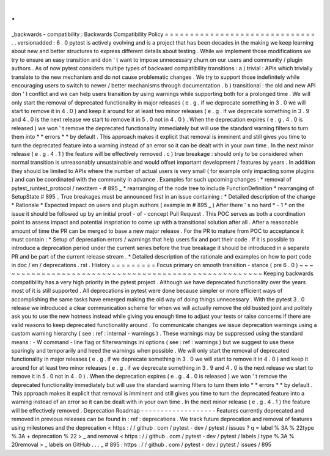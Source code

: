 .
.
_backwards
-
compatibility
:
Backwards
Compatibility
Policy
=
=
=
=
=
=
=
=
=
=
=
=
=
=
=
=
=
=
=
=
=
=
=
=
=
=
=
=
=
=
.
.
versionadded
:
6
.
0
pytest
is
actively
evolving
and
is
a
project
that
has
been
decades
in
the
making
we
keep
learning
about
new
and
better
structures
to
express
different
details
about
testing
.
While
we
implement
those
modifications
we
try
to
ensure
an
easy
transition
and
don
'
t
want
to
impose
unnecessary
churn
on
our
users
and
community
/
plugin
authors
.
As
of
now
pytest
considers
multipe
types
of
backward
compatibility
transitions
:
a
)
trivial
:
APIs
which
trivially
translate
to
the
new
mechanism
and
do
not
cause
problematic
changes
.
We
try
to
support
those
indefinitely
while
encouraging
users
to
switch
to
newer
/
better
mechanisms
through
documentation
.
b
)
transitional
:
the
old
and
new
API
don
'
t
conflict
and
we
can
help
users
transition
by
using
warnings
while
supporting
both
for
a
prolonged
time
.
We
will
only
start
the
removal
of
deprecated
functionality
in
major
releases
(
e
.
g
.
if
we
deprecate
something
in
3
.
0
we
will
start
to
remove
it
in
4
.
0
)
and
keep
it
around
for
at
least
two
minor
releases
(
e
.
g
.
if
we
deprecate
something
in
3
.
9
and
4
.
0
is
the
next
release
we
start
to
remove
it
in
5
.
0
not
in
4
.
0
)
.
When
the
deprecation
expires
(
e
.
g
.
4
.
0
is
released
)
we
won
'
t
remove
the
deprecated
functionality
immediately
but
will
use
the
standard
warning
filters
to
turn
them
into
*
*
errors
*
*
by
default
.
This
approach
makes
it
explicit
that
removal
is
imminent
and
still
gives
you
time
to
turn
the
deprecated
feature
into
a
warning
instead
of
an
error
so
it
can
be
dealt
with
in
your
own
time
.
In
the
next
minor
release
(
e
.
g
.
4
.
1
)
the
feature
will
be
effectively
removed
.
c
)
true
breakage
:
should
only
to
be
considered
when
normal
transition
is
unreasonably
unsustainable
and
would
offset
important
development
/
features
by
years
.
In
addition
they
should
be
limited
to
APIs
where
the
number
of
actual
users
is
very
small
(
for
example
only
impacting
some
plugins
)
and
can
be
coordinated
with
the
community
in
advance
.
Examples
for
such
upcoming
changes
:
*
removal
of
pytest_runtest_protocol
/
nextitem
-
#
895
_
*
rearranging
of
the
node
tree
to
include
FunctionDefinition
*
rearranging
of
SetupState
#
895
_
True
breakages
must
be
announced
first
in
an
issue
containing
:
*
Detailed
description
of
the
change
*
Rationale
*
Expected
impact
on
users
and
plugin
authors
(
example
in
#
895
_
)
After
there
'
s
no
hard
*
-
1
*
on
the
issue
it
should
be
followed
up
by
an
initial
proof
-
of
-
concept
Pull
Request
.
This
POC
serves
as
both
a
coordination
point
to
assess
impact
and
potential
inspriation
to
come
up
with
a
transitional
solution
after
all
.
After
a
reasonable
amount
of
time
the
PR
can
be
merged
to
base
a
new
major
release
.
For
the
PR
to
mature
from
POC
to
acceptance
it
must
contain
:
*
Setup
of
deprecation
errors
/
warnings
that
help
users
fix
and
port
their
code
.
If
it
is
possible
to
introduce
a
deprecation
period
under
the
current
series
before
the
true
breakage
it
should
be
introduced
in
a
separate
PR
and
be
part
of
the
current
release
stream
.
*
Detailed
description
of
the
rationale
and
examples
on
how
to
port
code
in
doc
/
en
/
deprecations
.
rst
.
History
=
=
=
=
=
=
=
=
=
Focus
primary
on
smooth
transition
-
stance
(
pre
6
.
0
)
~
~
~
~
~
~
~
~
~
~
~
~
~
~
~
~
~
~
~
~
~
~
~
~
~
~
~
~
~
~
~
~
~
~
~
~
~
~
~
~
~
~
~
~
~
~
~
~
~
~
~
~
~
Keeping
backwards
compatibility
has
a
very
high
priority
in
the
pytest
project
.
Although
we
have
deprecated
functionality
over
the
years
most
of
it
is
still
supported
.
All
deprecations
in
pytest
were
done
because
simpler
or
more
efficient
ways
of
accomplishing
the
same
tasks
have
emerged
making
the
old
way
of
doing
things
unnecessary
.
With
the
pytest
3
.
0
release
we
introduced
a
clear
communication
scheme
for
when
we
will
actually
remove
the
old
busted
joint
and
politely
ask
you
to
use
the
new
hotness
instead
while
giving
you
enough
time
to
adjust
your
tests
or
raise
concerns
if
there
are
valid
reasons
to
keep
deprecated
functionality
around
.
To
communicate
changes
we
issue
deprecation
warnings
using
a
custom
warning
hierarchy
(
see
:
ref
:
internal
-
warnings
)
.
These
warnings
may
be
suppressed
using
the
standard
means
:
-
W
command
-
line
flag
or
filterwarnings
ini
options
(
see
:
ref
:
warnings
)
but
we
suggest
to
use
these
sparingly
and
temporarily
and
heed
the
warnings
when
possible
.
We
will
only
start
the
removal
of
deprecated
functionality
in
major
releases
(
e
.
g
.
if
we
deprecate
something
in
3
.
0
we
will
start
to
remove
it
in
4
.
0
)
and
keep
it
around
for
at
least
two
minor
releases
(
e
.
g
.
if
we
deprecate
something
in
3
.
9
and
4
.
0
is
the
next
release
we
start
to
remove
it
in
5
.
0
not
in
4
.
0
)
.
When
the
deprecation
expires
(
e
.
g
.
4
.
0
is
released
)
we
won
'
t
remove
the
deprecated
functionality
immediately
but
will
use
the
standard
warning
filters
to
turn
them
into
*
*
errors
*
*
by
default
.
This
approach
makes
it
explicit
that
removal
is
imminent
and
still
gives
you
time
to
turn
the
deprecated
feature
into
a
warning
instead
of
an
error
so
it
can
be
dealt
with
in
your
own
time
.
In
the
next
minor
release
(
e
.
g
.
4
.
1
)
the
feature
will
be
effectively
removed
.
Deprecation
Roadmap
-
-
-
-
-
-
-
-
-
-
-
-
-
-
-
-
-
-
-
Features
currently
deprecated
and
removed
in
previous
releases
can
be
found
in
:
ref
:
deprecations
.
We
track
future
deprecation
and
removal
of
features
using
milestones
and
the
deprecation
<
https
:
/
/
github
.
com
/
pytest
-
dev
/
pytest
/
issues
?
q
=
label
%
3A
%
22type
%
3A
+
deprecation
%
22
>
_
and
removal
<
https
:
/
/
github
.
com
/
pytest
-
dev
/
pytest
/
labels
/
type
%
3A
%
20removal
>
_
labels
on
GitHub
.
.
.
_
#
895
:
https
:
/
/
github
.
com
/
pytest
-
dev
/
pytest
/
issues
/
895
